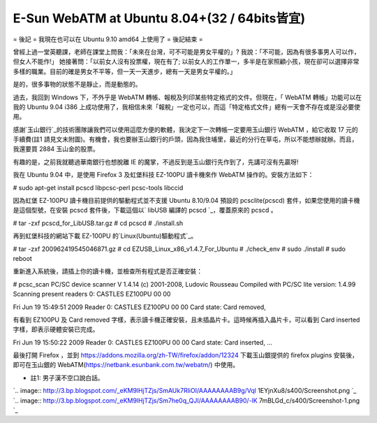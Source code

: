 E-Sun WebATM at Ubuntu 8.04+(32 / 64bits皆宜)
================================================================================

= 後記 =
我現在也可以在 Ubuntu 9.10 amd64 上使用了
= 後記結束 =

曾經上過一堂英聽課，老師在課堂上問我：「未來在台灣，可不可能是男女平權的」? 我說：「不可能，因為有很多事男人可以作，但女人不能作!」
她接著問：「以前女人沒有投票權，現在有了;
以前女人的工作單一，多半是在家照顧小孩，現在卻可以選擇非常多樣的職業。目前的確是男女不平等，但一天一天進步，總有一天是男女平權的。」

是的，很多事物的狀態不是靜止，而是動態的。

過去，我回到 Windows 下，不外乎是 WebATM 轉帳、報稅及列印某些特定格式的文件。但現在，「 WebATM 轉帳」功能可以在我的 Ubuntu
9.04 i386 上成功使用了，我相信未來「報稅」一定也可以，而這「特定格式文件」總有一天會不存在或是沒必要使用。

感謝`玉山銀行`_的技術團隊讓我們可以使用這麼方便的軟體，我決定下一次轉帳一定要用玉山銀行 WebATM ，給它收取 17 元的手續費(註1
請見文末附圖)。有機會，我也要辦玉山銀行的戶頭，因為我住埔里，最近的分行在草屯，所以不能想辦就辦。而且，我還要買 2884 玉山金的股票。

有趣的是，之前我就聽過華南銀行也想脫離 IE 的魔掌，不過反到是玉山銀行先作到了，先講可沒有先贏呀!

我在 Ubuntu 9.04 中，是使用 Firefox 3 及虹堡科技 EZ-100PU 讀卡機來作 WebATM 操作的。安裝方法如下：

# sudo apt-get install pcscd libpcsc-perl pcsc-tools libccid

因為虹堡 EZ-100PU 讀卡機目前提供的驅動程式並不支援 Ubuntu 8.10/9.04 預設的 pcsclite(pcscd)
套件，如果您使用的讀卡機是這個型號，在安裝 pcscd 套件後，下載這個以` libUSB 編譯的 pcscd `_，覆蓋原來的 pcscd 。

# tar -zxf pcscd_for_LibUSB.tar.gz
# cd pcscd
# ./install.sh

再到虹堡科技的網站下載 EZ-100PU 的`Linux(Ubuntu)驅動程式`_。

# tar -zxf 200962419545046871.gz
# cd EZUSB_Linux_x86_v1.4.7_For_Ubuntu
# ./check_env
# sudo ./install
# sudo reboot

重新進入系統後，請插上你的讀卡機，並檢查所有程式是否正確安裝：

# pcsc_scan
PC/SC device scanner
V 1.4.14 (c) 2001-2008, Ludovic Rousseau
Compiled with PC/SC lite version: 1.4.99
Scanning present readers
0: CASTLES EZ100PU 00 00

Fri Jun 19 15:49:51 2009
Reader 0: CASTLES EZ100PU 00 00
Card state: Card removed,

有看到 EZ100PU 及 Card removed 字樣，表示讀卡機正確安裝，且未插晶片卡。這時候再插入晶片卡，可以看到 Card inserted
字樣，即表示硬體安裝已完成。

Fri Jun 19 15:50:22 2009
Reader 0: CASTLES EZ100PU 00 00
Card state: Card inserted,
...

最後打開 Firefox ，並到 `https://addons.mozilla.org/zh-TW/firefox/addon/12324`_
下載玉山銀提供的 firefox plugins 安裝後，即可在玉山銀的
WebATM(`https://netbank.esunbank.com.tw/webatm/`_) 中使用。

* 註1: 男子漢不空口說白話。
`.. image:: http://3.bp.blogspot.com/_eKM9lHjTZjs/SmAUk7RliOI/AAAAAAAAB9g/Vql
1EYjnXu8/s400/Screenshot.png
`_
`.. image:: http://3.bp.blogspot.com/_eKM9lHjTZjs/Sm7he0q_QJI/AAAAAAAAB90/-lK
7mBLGd_c/s400/Screenshot-1.png
`_

.. _玉山銀行: http://www.esunbank.com.tw/
.. _ libUSB 編譯的 pcscd :
    https://netbank.esunbank.com.tw/webatm/cabs/pcscd_for_LibUSB.tar.gz
.. _Linux(Ubuntu)驅動程式: http://www.casauto.com.tw/in-
    download-02.aspx?cid=C_00000001&id=P_00000001
.. _https://addons.mozilla.org/zh-TW/firefox/addon/12324:
    https://addons.mozilla.org/zh-TW/firefox/addon/12324
.. _https://netbank.esunbank.com.tw/webatm/:
    https://netbank.esunbank.com.tw/webatm/
.. _* 註1: 男子漢不空口說白話。: http://3.bp.blogspot.com/_eKM9lHjTZjs/SmAUk7RliOI/A
    AAAAAAAB9g/Vql1EYjnXu8/s1600-h/Screenshot.png
.. _* 註1: 男子漢不空口說白話。: http://3.bp.blogspot.com/_eKM9lHjTZjs/Sm7he0q_QJI/A
    AAAAAAAB90/-lK7mBLGd_c/s1600-h/Screenshot-1.png


.. author:: default
.. categories:: chinese
.. tags:: e-sun bank, linux, windows, ubuntu
.. comments::